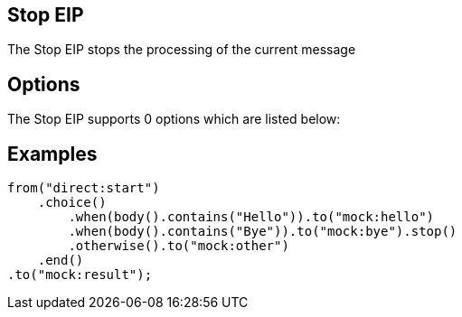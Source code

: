 [[stop-eip]]
== Stop EIP
The Stop EIP stops the processing of the current message

== Options

// eip options: START
The Stop EIP supports 0 options which are listed below:
// eip options: END

== Examples

[source,java]
----
from("direct:start")
    .choice()
        .when(body().contains("Hello")).to("mock:hello")
        .when(body().contains("Bye")).to("mock:bye").stop()
        .otherwise().to("mock:other")
    .end()
.to("mock:result");
----
